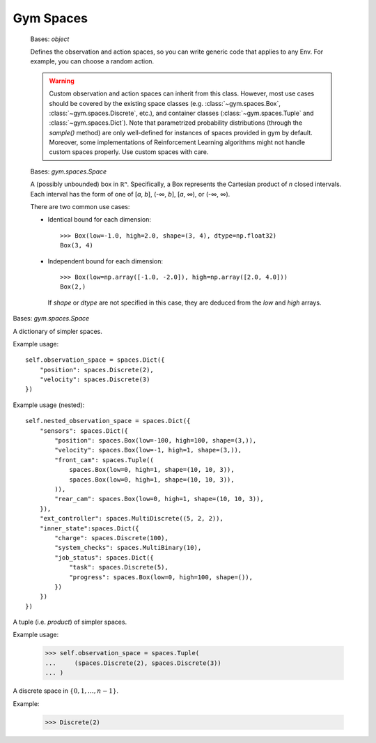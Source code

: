 Gym Spaces
==========

.. class:: gym.spaces.Space
   :canonical: gym.spaces.space.Space

    Bases: `object`

    Defines the observation and action spaces, so you can write generic code
    that applies to any Env. For example, you can choose a random action.

    .. warning::

        Custom observation and action spaces can inherit from this class.
        However, most use cases should be covered by the existing space classes
        (e.g. :class:`~gym.spaces.Box`, :class:`~gym.spaces.Discrete`, etc.),
        and container classes (:class:`~gym.spaces.Tuple` and
        :class:`~gym.spaces.Dict`). Note that parametrized probability
        distributions (through the `sample()` method) are only well-defined for
        instances of spaces provided in gym by default. Moreover, some
        implementations of Reinforcement Learning algorithms might not handle
        custom spaces properly. Use custom spaces with care.

    .. method:: contains(x)
        :abstractmethod:

        Return boolean specifying if *x* is a valid member of this space.

    .. method:: __contains__(x)

        Instead of ``space.contains(x)``, you can also write ``x in space``.

    .. method:: sample()
        :abstractmethod:

        Randomly sample an element of this space. Can be uniform or non-uniform
        sampling based on boundedness of space.

    .. method:: seed(seed=None)

        Seed the PRNG of this space.

    .. method:: to_jsonable(sample_n)

        Convert a batch of samples from this space to a JSONable data type.

    .. method:: from_jsonable(sample_n)

        Convert a JSONable data type to a batch of samples from this space.

    .. property:: np_random

        Lazily seed the rng since this is expensive and only needed if sampling
        from this space.

.. class:: gym.spaces.Box(low, high, shape=None, dtype=<class 'numpy.float32'>)
   :canonical: gym.spaces.box.Box

    Bases: `gym.spaces.Space`

    A (possibly unbounded) box in ℝⁿ. Specifically, a Box represents the
    Cartesian product of *n* closed intervals. Each interval has the form of
    one of [*a*, *b*], (-∞, *b*], [*a*, ∞), or (-∞, ∞).

    There are two common use cases:

    - Identical bound for each dimension::

        >>> Box(low=-1.0, high=2.0, shape=(3, 4), dtype=np.float32)
        Box(3, 4)

    - Independent bound for each dimension::

        >>> Box(low=np.array([-1.0, -2.0]), high=np.array([2.0, 4.0]))
        Box(2,)

      If *shape* or *dtype* are not specified in this case, they are deduced
      from the *low* and *high* arrays.

.. class:: gym.spaces.Dict(spaces=None, **kwargs)

    Bases: `gym.spaces.Space`

    A dictionary of simpler spaces.

    Example usage::

        self.observation_space = spaces.Dict({
            "position": spaces.Discrete(2),
            "velocity": spaces.Discrete(3)
        })

    Example usage (nested)::

        self.nested_observation_space = spaces.Dict({
            "sensors": spaces.Dict({
                "position": spaces.Box(low=-100, high=100, shape=(3,)),
                "velocity": spaces.Box(low=-1, high=1, shape=(3,)),
                "front_cam": spaces.Tuple((
                    spaces.Box(low=0, high=1, shape=(10, 10, 3)),
                    spaces.Box(low=0, high=1, shape=(10, 10, 3)),
                )),
                "rear_cam": spaces.Box(low=0, high=1, shape=(10, 10, 3)),
            }),
            "ext_controller": spaces.MultiDiscrete((5, 2, 2)),
            "inner_state":spaces.Dict({
                "charge": spaces.Discrete(100),
                "system_checks": spaces.MultiBinary(10),
                "job_status": spaces.Dict({
                    "task": spaces.Discrete(5),
                    "progress": spaces.Box(low=0, high=100, shape=()),
                })
            })
        })

.. class:: gym.spaces.Tuple(spaces, seed=None)

    A tuple (i.e. *product*) of simpler spaces.

    Example usage:

        >>> self.observation_space = spaces.Tuple(
        ...     (spaces.Discrete(2), spaces.Discrete(3))
        ... )

.. class:: gym.spaces.Discrete(n, seed=None)

    A discrete space in :math:`\{ 0, 1, …, n-1 \}`.

    Example:

        >>> Discrete(2)
